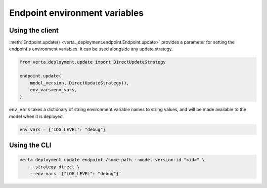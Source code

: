 Endpoint environment variables
==============================

Using the client
----------------

:meth:`Endpoint.update() <verta._deployment.endpoint.Endpoint.update>` provides a parameter for
setting the endpoint's environment variables. It can be used alongside any update strategy.

.. code-block:: python

    from verta.deployment.update import DirectUpdateStrategy

    endpoint.update(
        model_version, DirectUpdateStrategy(),
        env_vars=env_vars,
    )

``env_vars`` takes a dictionary of string environment variable names to string values, and will be
made available to the model when it is deployed.

.. code-block:: python

    env_vars = {'LOG_LEVEL': "debug"}

Using the CLI
-------------

.. code-block:: sh

    verta deployment update endpoint /some-path --model-version-id "<id>" \
        --strategy direct \
        --env-vars '{"LOG_LEVEL": "debug"}'
